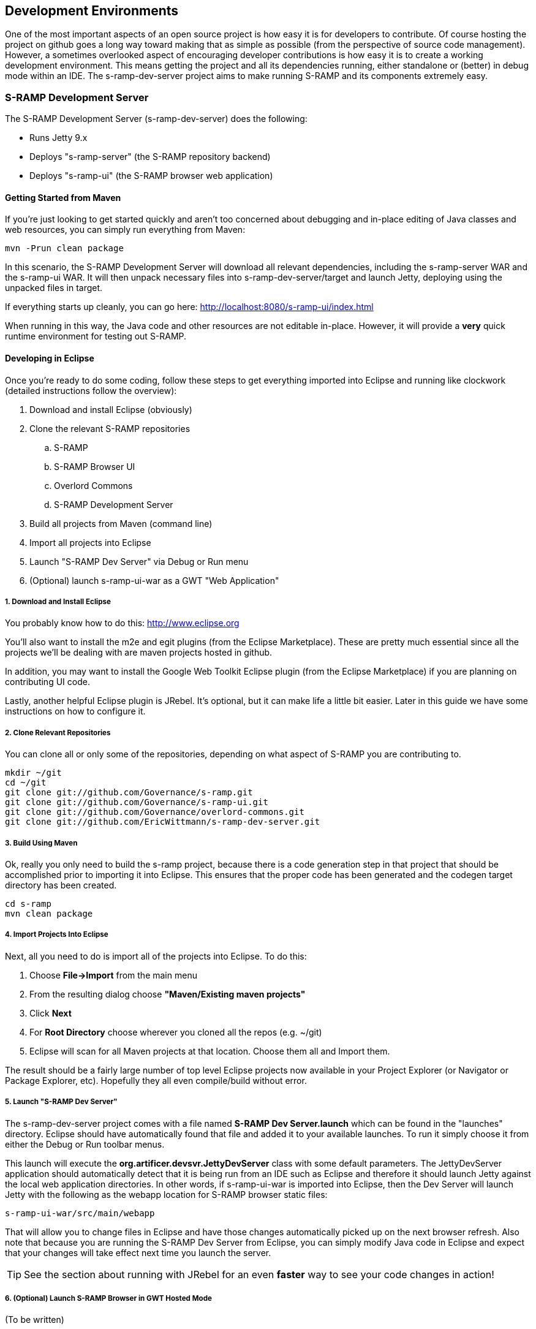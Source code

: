 == Development Environments
One of the most important aspects of an open source project is how easy it is for developers to contribute.  
Of course hosting the project on github goes a long way toward making that as simple as possible (from the 
perspective of source code management).  However, a sometimes overlooked aspect of encouraging developer 
contributions is how easy it is to create a working development environment.  This means getting the project 
and all its dependencies running, either standalone or (better) in debug mode within an IDE.  The 
s-ramp-dev-server project aims to make running S-RAMP and its components extremely easy.

=== S-RAMP Development Server
The S-RAMP Development Server (s-ramp-dev-server) does the following:

* Runs Jetty 9.x
* Deploys "s-ramp-server" (the S-RAMP repository backend)
* Deploys "s-ramp-ui" (the S-RAMP browser web application)

==== Getting Started from Maven
If you're just looking to get started quickly and aren't too concerned about debugging and in-place editing 
of Java classes and web resources, you can simply run everything from Maven:

----
mvn -Prun clean package
----

In this scenario, the S-RAMP Development Server will download all relevant dependencies, including the 
s-ramp-server WAR and the s-ramp-ui WAR.  It will then unpack necessary files into s-ramp-dev-server/target 
and launch Jetty, deploying using the unpacked files in target.

If everything starts up cleanly, you can go here:  http://localhost:8080/s-ramp-ui/index.html

When running in this way, the Java code and other resources are not editable in-place.  However, it will 
provide a *very* quick runtime environment for testing out S-RAMP.

==== Developing in Eclipse
Once you're ready to do some coding, follow these steps to get everything imported into Eclipse and running 
like clockwork (detailed instructions follow the overview):

. Download and install Eclipse (obviously)
. Clone the relevant S-RAMP repositories
.. S-RAMP
.. S-RAMP Browser UI
.. Overlord Commons
.. S-RAMP Development Server
. Build all projects from Maven (command line)
. Import all projects into Eclipse
. Launch "S-RAMP Dev Server" via Debug or Run menu
. (Optional) launch s-ramp-ui-war as a GWT "Web Application"

===== 1. Download and Install Eclipse
You probably know how to do this:  http://www.eclipse.org

You'll also want to install the m2e and egit plugins (from the Eclipse Marketplace).  These are pretty 
much essential since all the projects we'll be dealing with are maven projects hosted in github.

In addition, you may want to install the Google Web Toolkit Eclipse plugin (from the Eclipse Marketplace) if
you are planning on contributing UI code.

Lastly, another helpful Eclipse plugin is JRebel.  It's optional, but it can make life a little bit easier.
Later in this guide we have some instructions on how to configure it.

===== 2. Clone Relevant Repositories
You can clone all or only some of the repositories, depending on what aspect of S-RAMP you are contributing 
to.

----
mkdir ~/git
cd ~/git
git clone git://github.com/Governance/s-ramp.git
git clone git://github.com/Governance/s-ramp-ui.git
git clone git://github.com/Governance/overlord-commons.git
git clone git://github.com/EricWittmann/s-ramp-dev-server.git
----

===== 3. Build Using Maven
Ok, really you only need to build the s-ramp project, because there is a code generation step in that project 
that should be accomplished prior to importing it into Eclipse.  This ensures that the proper code has been
generated and the codegen target directory has been created.

----
cd s-ramp
mvn clean package
----

===== 4. Import Projects Into Eclipse
Next, all you need to do is import all of the projects into Eclipse.  To do this:

. Choose *File->Import* from the main menu
. From the resulting dialog choose *"Maven/Existing maven projects"*
. Click *Next*
. For *Root Directory* choose wherever you cloned all the repos (e.g. ~/git)
. Eclipse will scan for all Maven projects at that location.  Choose them all and Import them.

The result should be a fairly large number of top level Eclipse projects now available in your Project
Explorer (or Navigator or Package Explorer, etc).  Hopefully they all even compile/build without error.

===== 5. Launch "S-RAMP Dev Server"
The s-ramp-dev-server project comes with a file named *S-RAMP Dev Server.launch* which can be found in
the "launches" directory.  Eclipse should have automatically found that file and added it to your available
launches.  To run it simply choose it from either the Debug or Run toolbar menus.

This launch will execute the *org.artificer.devsvr.JettyDevServer* class with some default parameters.
The JettyDevServer application should automatically detect that it is being run from an IDE such as Eclipse
and therefore it should launch Jetty against the local web application directories.  In other words, if
s-ramp-ui-war is imported into Eclipse, then the Dev Server will launch Jetty with the following as the
webapp location for S-RAMP browser static files:

----
s-ramp-ui-war/src/main/webapp
----

That will allow you to change files in Eclipse and have those changes automatically picked up on the next
browser refresh.  Also note that because you are running the S-RAMP Dev Server from Eclipse, you can simply
modify Java code in Eclipse and expect that your changes will take effect next time you launch the server.

TIP: See the section about running with JRebel for an even *faster* way to see your code changes in action!

===== 6. (Optional) Launch S-RAMP Browser in GWT Hosted Mode
(To be written)

==== (Advanced) Running with JRebel
If you're looking to be more productive, you may want to give JRebel a try.  JRebel can be used for both
the server-side components (the S-RAMP Development Server) and the client-side (GWT) components.  In both
cases you obviously need to install the JRebel Eclipse plugin from the Marketplace.

===== Server Side JRebel
In order to enable JRebel for the server-side components, follow these steps:

. Add the JRebel Nature to *s-ramp-dev-server*
.. Right-click on *s-ramp-dev-server*
.. Choose *JRebel->Add JRebel Nature*
. Generate a *rebel.xml* file
.. Right-click on *s-ramp-dev-server*
.. Choose *JRebel->Advanced Properties*
.. Uncheck *Generate on build*
.. Click the *Generate Now!* button
.. Click the *Open rebel.xml* button
.. Click *OK*
. Modify the *rebel.xml* file to include all S-RAMP target/classes paths
.. Many (but not all) of the S-RAMP projects should be included
.. See below for an example rebel.xml (just change the paths):

----
<?xml version="1.0" encoding="UTF-8"?>
<application xmlns:xsi="http://www.w3.org/2001/XMLSchema-instance" 
      xmlns="http://www.zeroturnaround.com" 
      xsi:schemaLocation="http://www.zeroturnaround.com http://www.zeroturnaround.com/alderaan/rebel-2_0.xsd">
    <classpath>
        <!-- S-RAMP -->
        <dir name="/home/sholmes/git/s-ramp/s-ramp-api/target/classes"></dir>
        <dir name="/home/sholmes/git/s-ramp/s-ramp-atom/target/classes"></dir>
        <dir name="/home/sholmes/git/s-ramp/s-ramp-client/target/classes"></dir>
        <dir name="/home/sholmes/git/s-ramp/s-ramp-common/target/classes"></dir>
        <dir name="/home/sholmes/git/s-ramp/s-ramp-repository/target/classes"></dir>
        <dir name="/home/sholmes/git/s-ramp/s-ramp-repository-jcr/target/classes"></dir>
        <dir name="/home/sholmes/git/s-ramp/s-ramp-repository-jcr/modeshape/target/classes"></dir>
        <dir name="/home/sholmes/git/s-ramp/s-ramp-server/target/classes"></dir>
        <!-- S-RAMP UI -->
        <dir name="/home/sholmes/git/s-ramp-ui/s-ramp-ui-war/src/main/webapp/WEB-INF/classes"></dir>
        <dir name="/home/sholmes/git/s-ramp-ui/s-ramp-ui-widgets/target/classes"></dir>
    </classpath>
</application>

----

===== Client Side JRebel
It is, of course, very similar to set up JRebel for your GWT Web Application launch.  Simply do the following:

. Add the JRebel Nature to *s-ramp-ui-war*
.. Right-click on *s-ramp-ui-war*
.. Choose *JRebel->Add JRebel Nature*
. Generate a *rebel.xml* file
.. Right-click on *s-ramp-ui-war*
.. Choose *JRebel->Advanced Properties*
.. Uncheck *Generate on build*
.. Click the *Generate Now!* button
.. Click the *Open rebel.xml* button
.. Click *OK*
. Modify the *rebel.xml* file to include the S-RAMP UI classpaths 
.. Include both s-ramp-ui-war and s-ramp-ui-widgets
.. See below for an example rebel.xml (just change the paths):

----
<?xml version="1.0" encoding="UTF-8"?>
<application xmlns:xsi="http://www.w3.org/2001/XMLSchema-instance" 
      xmlns="http://www.zeroturnaround.com" 
      xsi:schemaLocation="http://www.zeroturnaround.com http://www.zeroturnaround.com/alderaan/rebel-2_0.xsd">
    <classpath>
        <dir name="/home/sholmes/git/s-ramp-ui/s-ramp-ui-war/src/main/webapp/WEB-INF/classes"></dir>
        <dir name="/home/sholmes/git/s-ramp-ui/s-ramp-ui-widgets/target/classes"></dir>
    </classpath>
</application>
----